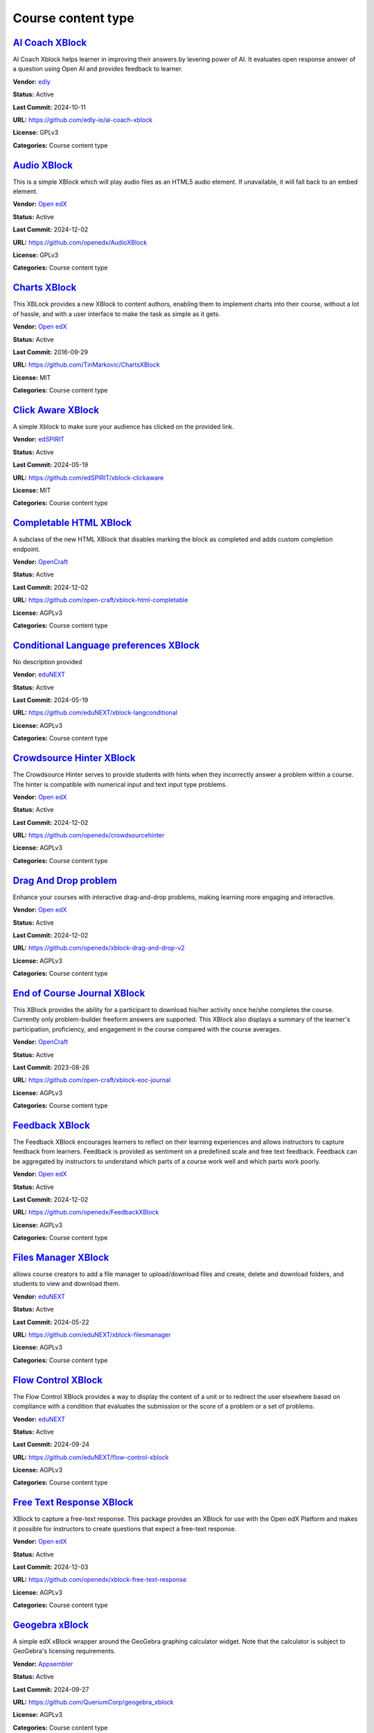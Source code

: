 Course content type
===================

`AI Coach XBlock <https://github.com/edly-io/ai-coach-xblock>`__
****************************************************************

AI Coach Xblock helps learner in improving their answers by levering power of AI. It evaluates open response answer of a question using Open AI and provides feedback to learner.

.. image:: /_images/ai-coach-xblock.png
    :alt: AI Coach XBlock
    :align: center

**Vendor:** `edly <https://edly.io>`__

**Status:** Active

**Last Commit:** 2024-10-11

**URL:** https://github.com/edly-io/ai-coach-xblock

**License:** GPLv3

**Categories:** Course content type

`Audio XBlock <https://github.com/openedx/AudioXBlock>`__
*********************************************************

This is a simple XBlock which will play audio files as an HTML5 audio element. If unavailable, it will fall back to an embed element.

.. image:: /_images/placeholder.webp
    :alt: Audio XBlock
    :align: center

**Vendor:** `Open edX <https://openedx.org>`__

**Status:** Active

**Last Commit:** 2024-12-02

**URL:** https://github.com/openedx/AudioXBlock

**License:** GPLv3

**Categories:** Course content type

`Charts XBlock <https://github.com/TinMarkovic/ChartsXBlock>`__
***************************************************************

This XBLock provides a new XBlock to content authors, enabling them to implement charts into their
course, without a lot of hassle, and with a user interface to make the task as simple as it gets.


.. image:: /_images/charts-xblock.png
    :alt: Charts XBlock
    :align: center

**Vendor:** `Open edX <https://openedx.org>`__

**Status:** Active

**Last Commit:** 2016-09-29

**URL:** https://github.com/TinMarkovic/ChartsXBlock

**License:** MIT

**Categories:** Course content type

`Click Aware XBlock <https://github.com/edSPIRIT/xblock-clickaware>`__
**********************************************************************

A simple Xblock to make sure your audience has clicked on the provided link.

.. image:: /_images/placeholder.webp
    :alt: Click Aware XBlock
    :align: center

**Vendor:** `edSPIRIT <https://edspirit.com>`__

**Status:** Active

**Last Commit:** 2024-05-19

**URL:** https://github.com/edSPIRIT/xblock-clickaware

**License:** MIT

**Categories:** Course content type

`Completable HTML XBlock <https://github.com/open-craft/xblock-html-completable>`__
***********************************************************************************

A subclass of the new HTML XBlock that disables marking the block as completed and adds custom completion endpoint.

.. image:: /_images/placeholder.webp
    :alt: Completable HTML XBlock
    :align: center

**Vendor:** `OpenCraft <https://opencraft.com>`__

**Status:** Active

**Last Commit:** 2024-12-02

**URL:** https://github.com/open-craft/xblock-html-completable

**License:** AGPLv3

**Categories:** Course content type

`Conditional Language preferences XBlock <https://github.com/eduNEXT/xblock-langconditional>`__
***********************************************************************************************

No description provided

.. image:: /_images/placeholder.webp
    :alt: Conditional Language preferences XBlock
    :align: center

**Vendor:** `eduNEXT <https://www.edunext.co>`__

**Status:** Active

**Last Commit:** 2024-05-19

**URL:** https://github.com/eduNEXT/xblock-langconditional

**License:** AGPLv3

**Categories:** Course content type

`Crowdsource Hinter XBlock <https://github.com/openedx/crowdsourcehinter>`__
****************************************************************************

The Crowdsource Hinter serves to provide students with hints when they incorrectly answer a problem within a course.
The hinter is compatible with numerical input and text input type problems.


.. image:: /_images/crowdsource-hinter-xblock.png
    :alt: Crowdsource Hinter XBlock
    :align: center

**Vendor:** `Open edX <https://openedx.org>`__

**Status:** Active

**Last Commit:** 2024-12-02

**URL:** https://github.com/openedx/crowdsourcehinter

**License:** AGPLv3

**Categories:** Course content type

`Drag And Drop problem <https://github.com/openedx/xblock-drag-and-drop-v2>`__
******************************************************************************

Enhance your courses with interactive drag-and-drop problems, making learning more engaging and interactive.

.. image:: /_images/drag-and-drop-problem-xblock.png
    :alt: Drag And Drop problem
    :align: center

**Vendor:** `Open edX <https://openedx.org>`__

**Status:** Active

**Last Commit:** 2024-12-02

**URL:** https://github.com/openedx/xblock-drag-and-drop-v2

**License:** AGPLv3

**Categories:** Course content type

`End of Course Journal XBlock <https://github.com/open-craft/xblock-eoc-journal>`__
***********************************************************************************

This XBlock provides the ability for a participant to download his/her activity once he/she completes the course.
Currently only problem-builder freeform answers are supported.
This XBlock also displays a summary of the learner's participation, proficiency, and engagement in the course compared with the course averages.


.. image:: /_images/placeholder.webp
    :alt: End of Course Journal XBlock
    :align: center

**Vendor:** `OpenCraft <https://opencraft.com>`__

**Status:** Active

**Last Commit:** 2023-08-28

**URL:** https://github.com/open-craft/xblock-eoc-journal

**License:** AGPLv3

**Categories:** Course content type

`Feedback XBlock <https://github.com/openedx/FeedbackXBlock>`__
***************************************************************

The Feedback XBlock encourages learners to reflect on their learning experiences and allows instructors to capture feedback
from learners. Feedback is provided as sentiment on a predefined scale and free text feedback. Feedback can be aggregated
by instructors to understand which parts of a course work well and which parts work poorly.


.. image:: /_images/placeholder.webp
    :alt: Feedback XBlock
    :align: center

**Vendor:** `Open edX <https://openedx.org>`__

**Status:** Active

**Last Commit:** 2024-12-02

**URL:** https://github.com/openedx/FeedbackXBlock

**License:** AGPLv3

**Categories:** Course content type

`Files Manager XBlock <https://github.com/eduNEXT/xblock-filesmanager>`__
*************************************************************************

allows course creators to add a file manager to upload/download files and create,
delete and download folders, and students to view and download them.


.. image:: /_images/file-manager-xblock.png
    :alt: Files Manager XBlock
    :align: center

**Vendor:** `eduNEXT <https://www.edunext.co>`__

**Status:** Active

**Last Commit:** 2024-05-22

**URL:** https://github.com/eduNEXT/xblock-filesmanager

**License:** AGPLv3

**Categories:** Course content type

`Flow Control XBlock <https://github.com/eduNEXT/flow-control-xblock>`__
************************************************************************

The Flow Control XBlock provides a way to display the content of a unit or to redirect the user elsewhere
based on compliance with a condition that evaluates the submission or the score of a problem or a set of problems.


.. image:: /_images/flow-control-xblock.png
    :alt: Flow Control XBlock
    :align: center

**Vendor:** `eduNEXT <https://www.edunext.co>`__

**Status:** Active

**Last Commit:** 2024-09-24

**URL:** https://github.com/eduNEXT/flow-control-xblock

**License:** AGPLv3

**Categories:** Course content type

`Free Text Response XBlock <https://github.com/openedx/xblock-free-text-response>`__
************************************************************************************

XBlock to capture a free-text response.
This package provides an XBlock for use with the Open edX Platform and makes it possible
for instructors to create questions that expect a free-text response.


.. image:: /_images/placeholder.webp
    :alt: Free Text Response XBlock
    :align: center

**Vendor:** `Open edX <https://openedx.org>`__

**Status:** Active

**Last Commit:** 2024-12-03

**URL:** https://github.com/openedx/xblock-free-text-response

**License:** AGPLv3

**Categories:** Course content type

`Geogebra xBlock <https://github.com/QueriumCorp/geogebra_xblock>`__
********************************************************************

A simple edX xBlock wrapper around the GeoGebra graphing calculator widget. Note that the calculator is subject to GeoGebra's licensing requirements.

.. image:: /_images/placeholder.webp
    :alt: Geogebra xBlock
    :align: center

**Vendor:** `Appsembler <https://appsembler.com>`__

**Status:** Active

**Last Commit:** 2024-09-27

**URL:** https://github.com/QueriumCorp/geogebra_xblock

**License:** AGPLv3

**Categories:** Course content type

`Grade Fetcher XBlock <https://github.com/appsembler/xblock-grade-fetcher>`__
*****************************************************************************

By adding this XBlock to a course unit you can fetch grades from an external system
for a corresponding problem(s) in Open edX and another system and grade users in
Open edX based on what received from the external system.


.. image:: /_images/placeholder.webp
    :alt: Grade Fetcher XBlock
    :align: center

**Vendor:** `Appsembler <https://appsembler.com>`__

**Status:** Active

**Last Commit:** 2024-05-20

**URL:** https://github.com/appsembler/xblock-grade-fetcher

**License:** AGPLv3

**Categories:** Course content type

`H5P XBlock <https://github.com/edly-io/h5pxblock>`__
*****************************************************

H5P Xblock provides ability to host and play H5P content in open edX. It has few more features
- Ability to mark H5P content complete in open edX
- Ability to capture score of H5P content in open edX
- Save learner state which can be retrieved later
- Ability to host H5P content on cloud storage like AWS S3


.. image:: /_images/h5p-xblock.png
    :alt: H5P XBlock
    :align: center

**Vendor:** `edly <https://edly.io>`__

**Status:** Active

**Last Commit:** 2024-10-21

**URL:** https://github.com/edly-io/h5pxblock

**License:** MIT

**Categories:** Course content type

`HTML XBlock <https://github.com/open-craft/xblock-html>`__
***********************************************************

A new HTML XBlock that is designed with security and embedding in mind.

.. image:: /_images/placeholder.webp
    :alt: HTML XBlock
    :align: center

**Vendor:** `OpenCraft <https://opencraft.com>`__

**Status:** Active

**Last Commit:** 2024-12-02

**URL:** https://github.com/open-craft/xblock-html

**License:** AGPLv3

**Categories:** Course content type

`LTI Consumer XBlock <https://github.com/openedx/xblock-lti-consumer>`__
************************************************************************

This XBlock implements the consumer side of the LTI specification enabling integration of third-party LTI provider tools.

.. image:: /_images/placeholder.webp
    :alt: LTI Consumer XBlock
    :align: center

**Vendor:** `Open edX <https://openedx.org>`__

**Status:** Active

**Last Commit:** 2024-12-03

**URL:** https://github.com/openedx/xblock-lti-consumer

**License:** AGPLv3

**Categories:** Course content type

`MUFI XBlock <https://github.com/Stanford-Online/xblock-mufi>`__
****************************************************************

A WYSIWYG transcription tool for Medieval Manuscripts, for use within the OpenEdX platform.

.. image:: /_images/placeholder.webp
    :alt: MUFI XBlock
    :align: center

**Vendor:** `Stanford Online <https://github.com/Stanford-Online>`__

**Status:** Active

**Last Commit:** 2019-10-15

**URL:** https://github.com/Stanford-Online/xblock-mufi

**License:** AGPLv3

**Categories:** Course content type

`OEmbed XBlock <https://github.com/microsoft/xblock-oembed>`__
**************************************************************

The “OfficeVideo XBlock” allows course content authors to embed videos stored in Microsoft Office 365 Video to the course.

.. image:: /_images/oembed-xblock.jpg
    :alt: OEmbed XBlock
    :align: center

**Vendor:** `Microsoft <https://github.com/microsoft>`__

**Status:** Archived

**Last Commit:** 2023-06-14

**URL:** https://github.com/microsoft/xblock-oembed

**License:** MIT

**Categories:** Course content type

`OfficeVideo XBlock <https://github.com/microsoft/xblock-officevideo>`__
************************************************************************

The “OEmbed XBlock” allows course content authors to add files stored in various internet file storage services to the course.
The files can be added as embedded content.


.. image:: /_images/officevideo-xblock.jpg
    :alt: OfficeVideo XBlock
    :align: center

**Vendor:** `Microsoft <https://github.com/microsoft>`__

**Status:** Archived

**Last Commit:** 2022-11-28

**URL:** https://github.com/microsoft/xblock-officevideo

**License:** MIT

**Categories:** Course content type

`OneDrive XBlock <https://github.com/microsoft/xblock-onedrive>`__
******************************************************************

The “OneDrive XBlock” allows course content authors to add documents stored in Microsoft OneDrive Online or OneDrive for Business to the course.
The files can be added either as embedded content or as links to the files in their original location.


.. image:: /_images/onedrive-xblock.png
    :alt: OneDrive XBlock
    :align: center

**Vendor:** `Microsoft <https://github.com/microsoft>`__

**Status:** Archived

**Last Commit:** 2022-11-28

**URL:** https://github.com/microsoft/xblock-onedrive

**License:** MIT

**Categories:** Course content type

`Peer Instruction XBlock <https://github.com/ubc/ubcpi>`__
**********************************************************

The peer instruction tool emulates the classroom experience for the learners in an online course.

.. image:: /_images/placeholder.webp
    :alt: Peer Instruction XBlock
    :align: center

**Vendor:** `University of British Columbia <https://www.ubc.ca>`__

**Status:** Archived

**Last Commit:** 2023-10-25

**URL:** https://github.com/ubc/ubcpi

**License:** AGPLv3

**Categories:** Course content type

`Poll XBlock <https://github.com/open-craft/xblock-poll>`__
***********************************************************

This XBlock enables a course author to create survey/poll elements to get feedback from students.
The XBlocks can either be poll or survey XBlocks. Poll XBlocks have one question, and a series of answers.
Survey XBlocks have several questions and a handful of (terse) answers that a student is expect to answer
each one from (Such as 'True', and 'False', or 'Agree' or 'Disagree')


.. image:: /_images/poll-xblock.png
    :alt: Poll XBlock
    :align: center

**Vendor:** `OpenCraft <https://opencraft.com>`__

**Status:** Active

**Last Commit:** 2024-12-02

**URL:** https://github.com/open-craft/xblock-poll

**License:** AGPLv3

**Categories:** Course content type

`PrismJS XBlock <https://github.com/appsembler/xblock-prismjs>`__
*****************************************************************

XBlock for Syntax Highlighting with ``Prism.js``

.. image:: /_images/placeholder.webp
    :alt: PrismJS XBlock
    :align: center

**Vendor:** `Appsembler <https://appsembler.com>`__

**Status:** Active

**Last Commit:** 2024-05-06

**URL:** https://github.com/appsembler/xblock-prismjs

**License:** AGPLv3

**Categories:** Course content type

`Recommender XBlock <https://github.com/openedx/RecommenderXBlock>`__
*********************************************************************

This XBlock shows students a list of recommended resources for a given problem.
The resources are recommended, edited, and voted by students.
For each resource, we show its title, link, short summary, preview screenshot, and votes.


.. image:: /_images/recommender-xblock.png
    :alt: Recommender XBlock
    :align: center

**Vendor:** `Open edX <https://openedx.org>`__

**Status:** Active

**Last Commit:** 2024-12-06

**URL:** https://github.com/openedx/RecommenderXBlock

**License:** AGPLv3

**Categories:** Course content type

`Skytap XBlock <https://github.com/open-craft/xblock-skytap>`__
***************************************************************

An XBlock for integrating Open edX and Skytap. With this XBlock, you to create virtual machines so learners can practice what they are learning in the course.

.. image:: /_images/placeholder.webp
    :alt: Skytap XBlock
    :align: center

**Vendor:** `OpenCraft <https://opencraft.com>`__

**Status:** Active

**Last Commit:** 2020-06-30

**URL:** https://github.com/open-craft/xblock-skytap

**License:** AGPLv3

**Categories:** Course content type

`Sortable XBlock <https://github.com/edly-io/xblock-sortable>`__
****************************************************************

An XBlock that implements sorting problem. Learners have to sort items by dragging them at their correct position.
Authors can define items and their correct order from studio. This Xblock also supports grading.


.. image:: /_images/sortable-xblock.png
    :alt: Sortable XBlock
    :align: center

**Vendor:** `edly <https://edly.io>`__

**Status:** Active

**Last Commit:** 2022-06-29

**URL:** https://github.com/edly-io/xblock-sortable

**License:** GPLv3

**Categories:** Course content type

`Submit and Compare XBlock <https://github.com/openedx/xblock-submit-and-compare>`__
************************************************************************************

This XBlock provides a way to do an ungraded self assessment activity.
It is useful for synthesis questions, or questions which require the student to answer in her own words.
After the student submits her answer, she is able to see the instructor's answer, and compare her answer to the expert answer.


.. image:: /_images/submit-compare-xblock.png
    :alt: Submit and Compare XBlock
    :align: center

**Vendor:** `Open edX <https://openedx.org>`__

**Status:** Active

**Last Commit:** 2024-12-02

**URL:** https://github.com/openedx/xblock-submit-and-compare

**License:** AGPLv3

**Categories:** Course content type

`Virtual Reality XBlock <https://github.com/open-craft/xblock-virtualreality>`__
********************************************************************************

This XBlock embeds Virtual Reality videos into a course.

.. image:: /_images/placeholder.webp
    :alt: Virtual Reality XBlock
    :align: center

**Vendor:** `OpenCraft <https://opencraft.com>`__

**Status:** Active

**Last Commit:** 2024-02-07

**URL:** https://github.com/open-craft/xblock-virtualreality

**Categories:** Course content type

`Voice recognizer XBlock <https://github.com/perpetualny/voicerecxblock>`__
***************************************************************************

Explore innovative voice recognition technology within your courses, promoting language learning and communication skills.

.. image:: /_images/placeholder.webp
    :alt: Voice recognizer XBlock
    :align: center

**Vendor:** `Open edX <https://openedx.org>`__

**Status:** Active

**Last Commit:** 2018-12-20

**URL:** https://github.com/perpetualny/voicerecxblock

**License:** AGPLv3

**Categories:** Course content type

`XBlock Skill Tagging <https://github.com/openedx/xblock-skill-tagging>`__
**************************************************************************

Django app for fetching and verifying tags/skills for video and vertical/unit XBlocks.
It implements two openedx_filters pipelines to inject a form into the end unit XBlocks and video XBlocks.


.. image:: /_images/xblock-skill-tagging-1.png
    :alt: XBlock Skill Tagging
    :align: center

**Vendor:** `Open edX <https://openedx.org>`__

**Status:** Active

**Last Commit:** 2024-11-15

**URL:** https://github.com/openedx/xblock-skill-tagging

**License:** AGPLv3

**Categories:** Course content type

